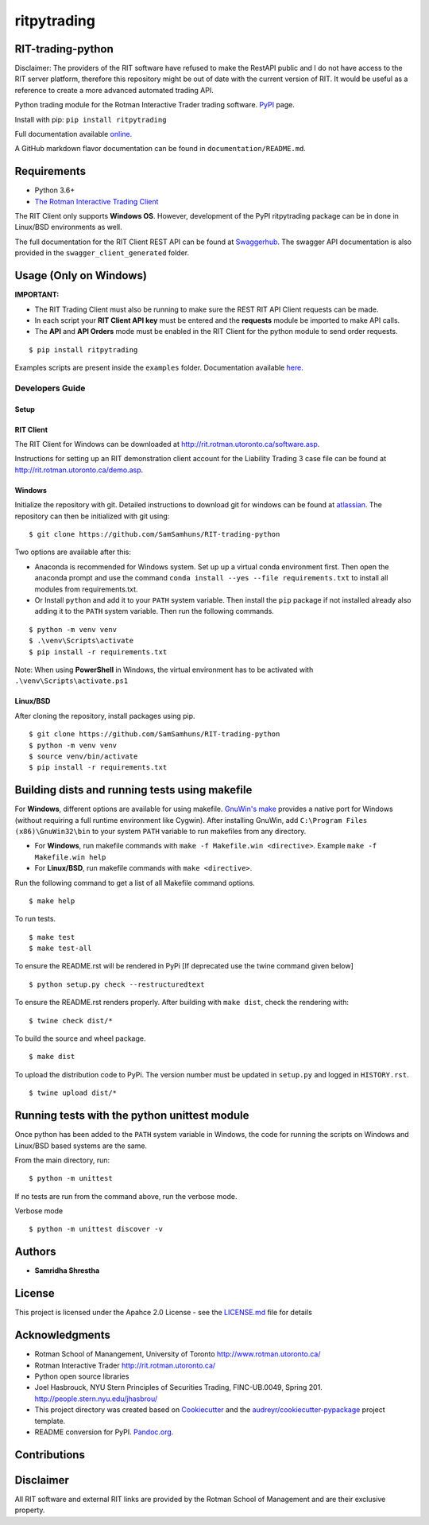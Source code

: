ritpytrading
============

RIT-trading-python
------------------

|PyPI pyversions| |Build Status| |PyPI version fury.io| |Codacy Badge| |License|

Disclaimer: The providers of the RIT software have refused to make the RestAPI public and I do not have access to the RIT server platform, therefore this repository might be out of date with the current version of RIT. It would be useful as a reference to create a more advanced automated trading API.

Python trading module for the Rotman Interactive Trader trading
software. `PyPI`_ page.

Install with pip: ``pip install ritpytrading``

Full documentation available `online.  <https://samsamhuns.github.io/docs/html/index.html>`_

A GitHub markdown flavor documentation can be found in ``documentation/README.md``.

.. image:: https://github.com/SamSamhuns/ritpytrading/blob/master/images/rit_image.PNG
    :width: 400px
    :align: left
    :height: 300px
    :alt: Image not available.

Requirements
------------

-   Python 3.6+

-   `The Rotman Interactive Trading Client <http://rit.rotman.utoronto.ca/software.asp>`_

The RIT Client only supports **Windows OS**. However, development of the PyPI ritpytrading package
can be in done in Linux/BSD environments as well.

The full documentation for the RIT Client REST API can be found at `Swaggerhub <https://app.swaggerhub.com/apis/306w/rit-client-api/1.0.0>`_.
The swagger API documentation is also provided in the ``swagger_client_generated`` folder.

Usage (Only on Windows)
---------------------------------------------

**IMPORTANT:**

* The RIT Trading Client must also be running to make sure the REST RIT API Client requests can be made.

* In each script your **RIT Client API key** must be entered and the **requests** module be imported to make API calls.

* The **API** and **API Orders** mode must be enabled in the RIT Client for the python module to send order requests.

::

   $ pip install ritpytrading

Examples scripts are present inside the ``examples`` folder. Documentation available `here.  <https://samsamhuns.github.io/docs/html/index.html>`_

Developers Guide
________________

Setup
~~~~~

RIT Client
~~~~~~~~~~

The RIT Client for Windows can be downloaded at
http://rit.rotman.utoronto.ca/software.asp.

Instructions for setting up an RIT demonstration client account for the
Liability Trading 3 case file can be found at
http://rit.rotman.utoronto.ca/demo.asp.


Windows
~~~~~~~

Initialize the repository with git.
Detailed instructions to download git for windows can be found at `atlassian <https://www.atlassian.com/git/tutorials/install-git#windows>`_.  The repository can then be initialized with git using:

::

   $ git clone https://github.com/SamSamhuns/RIT-trading-python

Two options are available after this:

-  Anaconda is recommended for Windows system. Set up up a virtual conda environment first.
   Then open the anaconda prompt and use the command ``conda install --yes --file requirements.txt``
   to install all modules from requirements.txt.

-  Or Install \ ``python``\  and add it to your ``PATH`` system variable.
   Then install the \ ``pip``\  package if not installed already also adding it to the ``PATH`` system variable.
   Then run the following commands.

::

   $ python -m venv venv
   $ .\venv\Scripts\activate
   $ pip install -r requirements.txt

Note: When using **PowerShell** in Windows, the virtual environment has to be activated with ``.\venv\Scripts\activate.ps1``

Linux/BSD
~~~~~~~~~

After cloning the repository, install packages using pip.

::

   $ git clone https://github.com/SamSamhuns/RIT-trading-python
   $ python -m venv venv
   $ source venv/bin/activate
   $ pip install -r requirements.txt

Building dists and running tests using makefile
-----------------------------------------------

For **Windows**, different options are available for using makefile. `GnuWin's make`_
provides a native port for Windows (without requiring a full runtime environment like Cygwin).
After installing GnuWin, add ``C:\Program Files (x86)\GnuWin32\bin``
to your system ``PATH`` variable to run makefiles from any directory.

-  For **Windows**, run makefile commands with ``make -f Makefile.win <directive>``. Example ``make -f Makefile.win help``
-  For **Linux/BSD**, run makefile commands with ``make <directive>``.

Run the following command to get a list of all Makefile command options.

::

  $ make help

To run tests.

::

  $ make test
  $ make test-all

To ensure the README.rst will be rendered in PyPi [If deprecated use the twine command given below]

::

  $ python setup.py check --restructuredtext

To ensure the README.rst renders properly. After building with ``make dist``, check the rendering with:

::

  $ twine check dist/*

To build the source and wheel package.
::

  $ make dist

To upload the distribution code to PyPi. The version number must be updated in ``setup.py`` and logged in ``HISTORY.rst``.
::

  $ twine upload dist/*

Running tests with the python unittest module
---------------------------------------------

Once python has been added to the ``PATH`` system variable in Windows,
the code for running the scripts on Windows and Linux/BSD based systems
are the same.

From the main directory, run:

::

   $ python -m unittest

If no tests are run from the command above, run the verbose mode.

Verbose mode

::

   $ python -m unittest discover -v

Authors
-------

-  **Samridha Shrestha**

License
-------

This project is licensed under the Apahce 2.0 License - see the
`LICENSE.md <LICENSE.md>`__ file for details

Acknowledgments
---------------

-  Rotman School of Manangement, University of Toronto
   http://www.rotman.utoronto.ca/
-  Rotman Interactive Trader http://rit.rotman.utoronto.ca/
-  Python open source libraries
-  Joel Hasbrouck, NYU Stern Principles of Securities Trading,
   FINC-UB.0049, Spring 201. http://people.stern.nyu.edu/jhasbrou/
-  This project directory was created based on Cookiecutter_ and
   the `audreyr/cookiecutter-pypackage`_ project template.
-  README conversion for PyPI. `Pandoc.org`_.

Contributions
-------------

|contributions welcome|

Disclaimer
----------

All RIT software and external RIT links are provided by the Rotman
School of Management and are their exclusive property.

.. |Build Status| image:: https://app.travis-ci.com/SamSamhuns/ritpytrading.svg?branch=master
    :target: https://app.travis-ci.com/SamSamhuns/ritpytrading
.. |Codacy Badge| image:: https://api.codacy.com/project/badge/Grade/6a873df3e02c4950add070885d3a4e8b
   :alt: Codacy Badge
   :target: https://app.codacy.com/gh/SamSamhuns/ritpytrading?utm_source=github.com&utm_medium=referral&utm_content=SamSamhuns/ritpytrading&utm_campaign=Badge_Grade_Settings
.. |License| image:: https://img.shields.io/badge/License-Apache%202.0-blue.svg
   :target: https://opensource.org/licenses/Apache-2.0
.. |contributions welcome| image:: https://img.shields.io/badge/contributions-welcome-brightgreen.svg?style=flat
   :target: https://github.com/SamSamhuns/ritpytrading/pulls
.. |PyPI pyversions| image:: https://img.shields.io/pypi/pyversions/ritpytrading.svg
   :target: https://pypi.python.org/pypi/ritpytrading/
.. |PyPI version fury.io| image:: https://badge.fury.io/py/ritpytrading.svg
   :target: https://pypi.python.org/pypi/ritpytrading/
.. _Cookiecutter: https://github.com/audreyr/cookiecutter
.. _`audreyr/cookiecutter-pypackage`: https://github.com/audreyr/cookiecutter-pypackage
.. _`Pandoc.org`: https://pandoc.org/
.. _`PyPI`: https://pypi.org/project/ritpytrading/
.. _`GnuWin's make`:  http://gnuwin32.sourceforge.net/packages/make.htm
